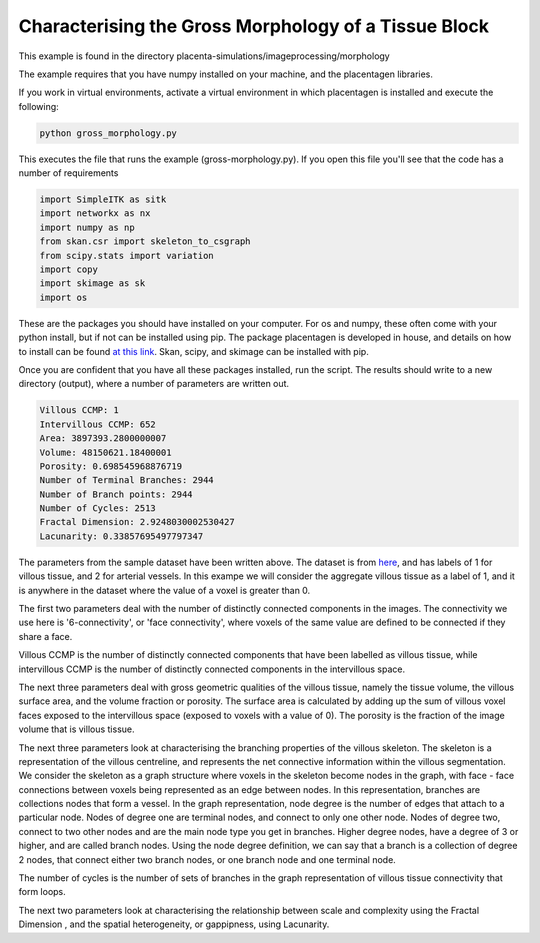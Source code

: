 ===============================================================
Characterising the Gross Morphology of a Tissue Block
===============================================================

This example is found in the directory placenta-simulations/imageprocessing/morphology

The example requires that you have numpy installed on your machine, and the placentagen libraries.

If you work in virtual environments, activate a virtual environment in which placentagen is installed and execute
the following:

.. code-block:: console

    python gross_morphology.py


This executes the file that runs the example (gross-morphology.py). If you open this file you'll see that the code has a
number of requirements

.. code-block:: python

    import SimpleITK as sitk
    import networkx as nx
    import numpy as np
    from skan.csr import skeleton_to_csgraph
    from scipy.stats import variation
    import copy
    import skimage as sk
    import os

These are the packages you should have installed on your computer. For os and numpy, these often come with your python
install, but if not can be installed using pip. The package placentagen is developed in house, and details on how to
install can be found `at this link <https://github.com/VirturalPregnancy/placentagen.git>`_. Skan, scipy, and skimage
can be installed with pip.

Once you are confident that you have all these packages installed, run the script. The results should write to a new
directory (output), where a number of parameters are written out.

.. code-block:: text

    Villous CCMP: 1
    Intervillous CCMP: 652
    Area: 3897393.2800000007
    Volume: 48150621.18400001
    Porosity: 0.698545968876719
    Number of Terminal Branches: 2944
    Number of Branch points: 2944
    Number of Cycles: 2513
    Fractal Dimension: 2.9248030002530427
    Lacunarity: 0.33857695497797347

The parameters from the sample dataset have been written above. The dataset is from
`here <https://doi.org/10.1098/rsif.2021.0140>`_, and has labels of 1 for villous tissue, and 2 for arterial vessels.
In this exampe we will consider the aggregate villous tissue as a label of 1, and it is anywhere in the dataset where
the value of a voxel is greater than 0.

The first two parameters deal with the number of distinctly connected components in the images. The connectivity we use
here is '6-connectivity', or 'face connectivity', where voxels of the same value are defined to be connected if they
share a face.

Villous CCMP is the number of distinctly connected components that have been labelled as villous tissue, while
intervillous CCMP is the number of distinctly connected components in the intervillous space.

The next three parameters deal with gross geometric qualities of the villous tissue, namely the tissue volume, the
villous surface area, and the volume fraction or porosity. The surface area is calculated by adding up the sum of
villous voxel faces exposed to the intervillous space (exposed to voxels with a value of 0). The porosity is the
fraction of the image volume that is villous tissue.

The next three parameters look at characterising the branching properties of the villous skeleton. The skeleton is a
representation of the villous centreline, and represents the net connective information within the villous segmentation.
We consider the skeleton as a graph structure where voxels in the skeleton become nodes in the graph, with face - face
connections between voxels being represented as an edge between nodes. In this representation, branches are collections
nodes that form a vessel. In the graph representation, node degree is the number of edges that attach to a particular
node. Nodes of degree one are terminal nodes, and connect to only one other node. Nodes of degree two, connect to two
other nodes and are the main node type you get in branches. Higher degree nodes, have a degree of 3 or higher, and are
called branch nodes. Using the node degree definition, we can say that a branch is a collection of degree 2 nodes, that
connect either two branch nodes, or one branch node and one terminal node.

The number of cycles is the number of sets of branches in the graph representation of villous tissue connectivity that
form loops.

The next two parameters look at characterising the relationship between scale and complexity using the Fractal Dimension
, and the spatial heterogeneity, or gappipness, using Lacunarity.